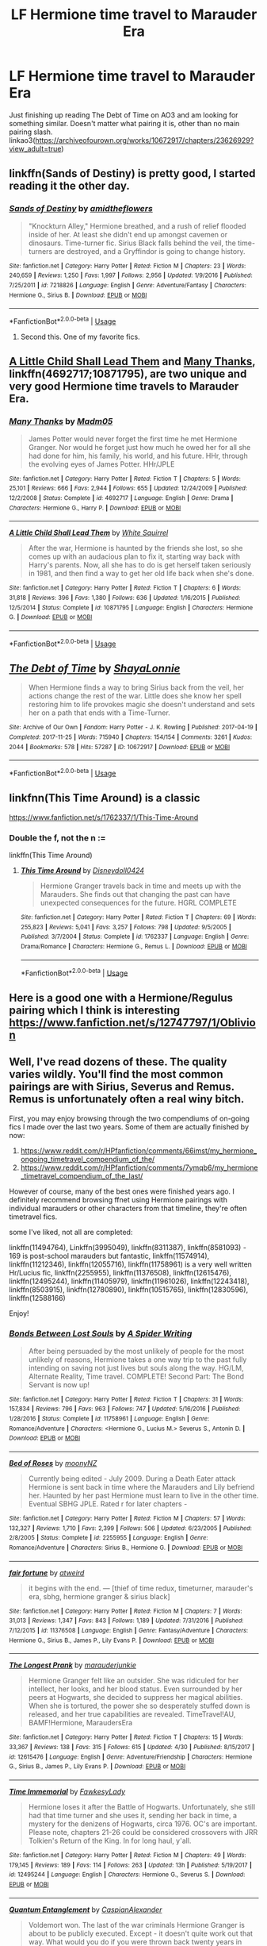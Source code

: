 #+TITLE: LF Hermione time travel to Marauder Era

* LF Hermione time travel to Marauder Era
:PROPERTIES:
:Author: Throwaway1997388
:Score: 6
:DateUnix: 1528788696.0
:DateShort: 2018-Jun-12
:FlairText: Request
:END:
Just finishing up reading The Debt of Time on AO3 and am looking for something similar. Doesn't matter what pairing it is, other than no main pairing slash. linkao3([[https://archiveofourown.org/works/10672917/chapters/23626929?view_adult=true]])


** linkffn(Sands of Destiny) is pretty good, I started reading it the other day.
:PROPERTIES:
:Author: Achille-Talon
:Score: 4
:DateUnix: 1528794962.0
:DateShort: 2018-Jun-12
:END:

*** [[https://www.fanfiction.net/s/7218826/1/][*/Sands of Destiny/*]] by [[https://www.fanfiction.net/u/1026078/amidtheflowers][/amidtheflowers/]]

#+begin_quote
  "Knockturn Alley," Hermione breathed, and a rush of relief flooded inside of her. At least she didn't end up amongst cavemen or dinosaurs. Time-turner fic. Sirius Black falls behind the veil, the time-turners are destroyed, and a Gryffindor is going to change history.
#+end_quote

^{/Site/:} ^{fanfiction.net} ^{*|*} ^{/Category/:} ^{Harry} ^{Potter} ^{*|*} ^{/Rated/:} ^{Fiction} ^{M} ^{*|*} ^{/Chapters/:} ^{23} ^{*|*} ^{/Words/:} ^{240,659} ^{*|*} ^{/Reviews/:} ^{1,250} ^{*|*} ^{/Favs/:} ^{1,997} ^{*|*} ^{/Follows/:} ^{2,956} ^{*|*} ^{/Updated/:} ^{1/9/2016} ^{*|*} ^{/Published/:} ^{7/25/2011} ^{*|*} ^{/id/:} ^{7218826} ^{*|*} ^{/Language/:} ^{English} ^{*|*} ^{/Genre/:} ^{Adventure/Fantasy} ^{*|*} ^{/Characters/:} ^{Hermione} ^{G.,} ^{Sirius} ^{B.} ^{*|*} ^{/Download/:} ^{[[http://www.ff2ebook.com/old/ffn-bot/index.php?id=7218826&source=ff&filetype=epub][EPUB]]} ^{or} ^{[[http://www.ff2ebook.com/old/ffn-bot/index.php?id=7218826&source=ff&filetype=mobi][MOBI]]}

--------------

*FanfictionBot*^{2.0.0-beta} | [[https://github.com/tusing/reddit-ffn-bot/wiki/Usage][Usage]]
:PROPERTIES:
:Author: FanfictionBot
:Score: 1
:DateUnix: 1528794979.0
:DateShort: 2018-Jun-12
:END:

**** Second this. One of my favorite fics.
:PROPERTIES:
:Author: openthekey
:Score: 1
:DateUnix: 1528862840.0
:DateShort: 2018-Jun-13
:END:


** [[https://www.fanfiction.net/s/10871795/1/A-Little-Child-Shall-Lead-Them][A Little Child Shall Lead Them]] and [[https://www.fanfiction.net/s/4692717/1/Many-Thanks][Many Thanks]], linkffn(4692717;10871795), are two unique and very good Hermione time travels to Marauder Era.
:PROPERTIES:
:Author: InquisitorCOC
:Score: 2
:DateUnix: 1528813060.0
:DateShort: 2018-Jun-12
:END:

*** [[https://www.fanfiction.net/s/4692717/1/][*/Many Thanks/*]] by [[https://www.fanfiction.net/u/873604/Madm05][/Madm05/]]

#+begin_quote
  James Potter would never forget the first time he met Hermione Granger. Nor would he forget just how much he owed her for all she had done for him, his family, his world, and his future. HHr, through the evolving eyes of James Potter. HHr/JPLE
#+end_quote

^{/Site/:} ^{fanfiction.net} ^{*|*} ^{/Category/:} ^{Harry} ^{Potter} ^{*|*} ^{/Rated/:} ^{Fiction} ^{T} ^{*|*} ^{/Chapters/:} ^{5} ^{*|*} ^{/Words/:} ^{25,101} ^{*|*} ^{/Reviews/:} ^{666} ^{*|*} ^{/Favs/:} ^{2,944} ^{*|*} ^{/Follows/:} ^{655} ^{*|*} ^{/Updated/:} ^{12/24/2009} ^{*|*} ^{/Published/:} ^{12/2/2008} ^{*|*} ^{/Status/:} ^{Complete} ^{*|*} ^{/id/:} ^{4692717} ^{*|*} ^{/Language/:} ^{English} ^{*|*} ^{/Genre/:} ^{Drama} ^{*|*} ^{/Characters/:} ^{Hermione} ^{G.,} ^{Harry} ^{P.} ^{*|*} ^{/Download/:} ^{[[http://www.ff2ebook.com/old/ffn-bot/index.php?id=4692717&source=ff&filetype=epub][EPUB]]} ^{or} ^{[[http://www.ff2ebook.com/old/ffn-bot/index.php?id=4692717&source=ff&filetype=mobi][MOBI]]}

--------------

[[https://www.fanfiction.net/s/10871795/1/][*/A Little Child Shall Lead Them/*]] by [[https://www.fanfiction.net/u/5339762/White-Squirrel][/White Squirrel/]]

#+begin_quote
  After the war, Hermione is haunted by the friends she lost, so she comes up with an audacious plan to fix it, starting way back with Harry's parents. Now, all she has to do is get herself taken seriously in 1981, and then find a way to get her old life back when she's done.
#+end_quote

^{/Site/:} ^{fanfiction.net} ^{*|*} ^{/Category/:} ^{Harry} ^{Potter} ^{*|*} ^{/Rated/:} ^{Fiction} ^{T} ^{*|*} ^{/Chapters/:} ^{6} ^{*|*} ^{/Words/:} ^{31,818} ^{*|*} ^{/Reviews/:} ^{396} ^{*|*} ^{/Favs/:} ^{1,380} ^{*|*} ^{/Follows/:} ^{636} ^{*|*} ^{/Updated/:} ^{1/16/2015} ^{*|*} ^{/Published/:} ^{12/5/2014} ^{*|*} ^{/Status/:} ^{Complete} ^{*|*} ^{/id/:} ^{10871795} ^{*|*} ^{/Language/:} ^{English} ^{*|*} ^{/Characters/:} ^{Hermione} ^{G.} ^{*|*} ^{/Download/:} ^{[[http://www.ff2ebook.com/old/ffn-bot/index.php?id=10871795&source=ff&filetype=epub][EPUB]]} ^{or} ^{[[http://www.ff2ebook.com/old/ffn-bot/index.php?id=10871795&source=ff&filetype=mobi][MOBI]]}

--------------

*FanfictionBot*^{2.0.0-beta} | [[https://github.com/tusing/reddit-ffn-bot/wiki/Usage][Usage]]
:PROPERTIES:
:Author: FanfictionBot
:Score: 1
:DateUnix: 1528813073.0
:DateShort: 2018-Jun-12
:END:


** [[https://archiveofourown.org/works/10672917][*/The Debt of Time/*]] by [[https://www.archiveofourown.org/users/ShayaLonnie/pseuds/ShayaLonnie][/ShayaLonnie/]]

#+begin_quote
  When Hermione finds a way to bring Sirius back from the veil, her actions change the rest of the war. Little does she know her spell restoring him to life provokes magic she doesn't understand and sets her on a path that ends with a Time-Turner.
#+end_quote

^{/Site/:} ^{Archive} ^{of} ^{Our} ^{Own} ^{*|*} ^{/Fandom/:} ^{Harry} ^{Potter} ^{-} ^{J.} ^{K.} ^{Rowling} ^{*|*} ^{/Published/:} ^{2017-04-19} ^{*|*} ^{/Completed/:} ^{2017-11-25} ^{*|*} ^{/Words/:} ^{715940} ^{*|*} ^{/Chapters/:} ^{154/154} ^{*|*} ^{/Comments/:} ^{3261} ^{*|*} ^{/Kudos/:} ^{2044} ^{*|*} ^{/Bookmarks/:} ^{578} ^{*|*} ^{/Hits/:} ^{57287} ^{*|*} ^{/ID/:} ^{10672917} ^{*|*} ^{/Download/:} ^{[[https://archiveofourown.org/downloads/Sh/ShayaLonnie/10672917/The%20Debt%20of%20Time.epub?updated_at=1523333799][EPUB]]} ^{or} ^{[[https://archiveofourown.org/downloads/Sh/ShayaLonnie/10672917/The%20Debt%20of%20Time.mobi?updated_at=1523333799][MOBI]]}

--------------

*FanfictionBot*^{2.0.0-beta} | [[https://github.com/tusing/reddit-ffn-bot/wiki/Usage][Usage]]
:PROPERTIES:
:Author: FanfictionBot
:Score: 2
:DateUnix: 1528788700.0
:DateShort: 2018-Jun-12
:END:


** linkfnn(This Time Around) is a classic

[[https://www.fanfiction.net/s/1762337/1/This-Time-Around]]
:PROPERTIES:
:Author: AevnNoram
:Score: 1
:DateUnix: 1528810939.0
:DateShort: 2018-Jun-12
:END:

*** Double the f, not the n :=

linkffn(This Time Around)
:PROPERTIES:
:Author: DearDeathDay
:Score: 1
:DateUnix: 1528941058.0
:DateShort: 2018-Jun-14
:END:

**** [[https://www.fanfiction.net/s/1762337/1/][*/This Time Around/*]] by [[https://www.fanfiction.net/u/425332/Disneydoll0424][/Disneydoll0424/]]

#+begin_quote
  Hermione Granger travels back in time and meets up with the Marauders. She finds out that changing the past can have unexpected consequences for the future. HGRL COMPLETE
#+end_quote

^{/Site/:} ^{fanfiction.net} ^{*|*} ^{/Category/:} ^{Harry} ^{Potter} ^{*|*} ^{/Rated/:} ^{Fiction} ^{T} ^{*|*} ^{/Chapters/:} ^{69} ^{*|*} ^{/Words/:} ^{255,823} ^{*|*} ^{/Reviews/:} ^{5,041} ^{*|*} ^{/Favs/:} ^{3,257} ^{*|*} ^{/Follows/:} ^{798} ^{*|*} ^{/Updated/:} ^{9/5/2005} ^{*|*} ^{/Published/:} ^{3/7/2004} ^{*|*} ^{/Status/:} ^{Complete} ^{*|*} ^{/id/:} ^{1762337} ^{*|*} ^{/Language/:} ^{English} ^{*|*} ^{/Genre/:} ^{Drama/Romance} ^{*|*} ^{/Characters/:} ^{Hermione} ^{G.,} ^{Remus} ^{L.} ^{*|*} ^{/Download/:} ^{[[http://www.ff2ebook.com/old/ffn-bot/index.php?id=1762337&source=ff&filetype=epub][EPUB]]} ^{or} ^{[[http://www.ff2ebook.com/old/ffn-bot/index.php?id=1762337&source=ff&filetype=mobi][MOBI]]}

--------------

*FanfictionBot*^{2.0.0-beta} | [[https://github.com/tusing/reddit-ffn-bot/wiki/Usage][Usage]]
:PROPERTIES:
:Author: FanfictionBot
:Score: 1
:DateUnix: 1528941075.0
:DateShort: 2018-Jun-14
:END:


** Here is a good one with a Hermione/Regulus pairing which I think is interesting [[https://www.fanfiction.net/s/12747797/1/Oblivion]]
:PROPERTIES:
:Author: NameThatFandom
:Score: 1
:DateUnix: 1529119411.0
:DateShort: 2018-Jun-16
:END:


** Well, I've read dozens of these. The quality varies wildly. You'll find the most common pairings are with Sirius, Severus and Remus. Remus is unfortunately often a real winy bitch.

First, you may enjoy browsing through the two compendiums of on-going fics I made over the last two years. Some of them are actually finished by now:

1. [[https://www.reddit.com/r/HPfanfiction/comments/66imst/my_hermione_ongoing_timetravel_compendium_of_the/]]
2. [[https://www.reddit.com/r/HPfanfiction/comments/7ymqb6/my_hermione_timetravel_compendium_of_the_last/]]

However of course, many of the best ones were finished years ago. I definitely recommend browsing ffnet using Hermione pairings with individual marauders or other characters from that timeline, they're often timetravel fics.

some I've liked, not all are completed:

linkffn(11494764), Linkffn(3995049), linkffn(8311387), linkffn(8581093) - 169 is post-school marauders but fantastic, linkffn(11574914), linkffn(11212346), linkffn(12055716), linkffn(11758961) is a very well written Hr/Lucius fic, linkffn(2255955), linkffn(11376508), linkffn(12615476), linkffn(12495244), linkffn(11405979), linkffn(11961026), linkffn(12243418), linkffn(8503915), linkffn(12780890), linkffn(10515765), linkffn(12830596), linkffn(12588166)

Enjoy!
:PROPERTIES:
:Author: walaska
:Score: 1
:DateUnix: 1528816440.0
:DateShort: 2018-Jun-12
:END:

*** [[https://www.fanfiction.net/s/11758961/1/][*/Bonds Between Lost Souls/*]] by [[https://www.fanfiction.net/u/6394613/A-Spider-Writing][/A Spider Writing/]]

#+begin_quote
  After being persuaded by the most unlikely of people for the most unlikely of reasons, Hermione takes a one way trip to the past fully intending on saving not just lives but souls along the way. HG/LM, Alternate Reality, Time travel. COMPLETE! Second Part: The Bond Servant is now up!
#+end_quote

^{/Site/:} ^{fanfiction.net} ^{*|*} ^{/Category/:} ^{Harry} ^{Potter} ^{*|*} ^{/Rated/:} ^{Fiction} ^{T} ^{*|*} ^{/Chapters/:} ^{31} ^{*|*} ^{/Words/:} ^{157,834} ^{*|*} ^{/Reviews/:} ^{796} ^{*|*} ^{/Favs/:} ^{963} ^{*|*} ^{/Follows/:} ^{747} ^{*|*} ^{/Updated/:} ^{5/16/2016} ^{*|*} ^{/Published/:} ^{1/28/2016} ^{*|*} ^{/Status/:} ^{Complete} ^{*|*} ^{/id/:} ^{11758961} ^{*|*} ^{/Language/:} ^{English} ^{*|*} ^{/Genre/:} ^{Romance/Adventure} ^{*|*} ^{/Characters/:} ^{<Hermione} ^{G.,} ^{Lucius} ^{M.>} ^{Severus} ^{S.,} ^{Antonin} ^{D.} ^{*|*} ^{/Download/:} ^{[[http://www.ff2ebook.com/old/ffn-bot/index.php?id=11758961&source=ff&filetype=epub][EPUB]]} ^{or} ^{[[http://www.ff2ebook.com/old/ffn-bot/index.php?id=11758961&source=ff&filetype=mobi][MOBI]]}

--------------

[[https://www.fanfiction.net/s/2255955/1/][*/Bed of Roses/*]] by [[https://www.fanfiction.net/u/698339/moonyNZ][/moonyNZ/]]

#+begin_quote
  Currently being edited - July 2009. During a Death Eater attack Hermione is sent back in time where the Marauders and Lily befriend her. Haunted by her past Hermione must learn to live in the other time. Eventual SBHG JPLE. Rated r for later chapters -
#+end_quote

^{/Site/:} ^{fanfiction.net} ^{*|*} ^{/Category/:} ^{Harry} ^{Potter} ^{*|*} ^{/Rated/:} ^{Fiction} ^{M} ^{*|*} ^{/Chapters/:} ^{57} ^{*|*} ^{/Words/:} ^{132,327} ^{*|*} ^{/Reviews/:} ^{1,710} ^{*|*} ^{/Favs/:} ^{2,399} ^{*|*} ^{/Follows/:} ^{506} ^{*|*} ^{/Updated/:} ^{6/23/2005} ^{*|*} ^{/Published/:} ^{2/8/2005} ^{*|*} ^{/Status/:} ^{Complete} ^{*|*} ^{/id/:} ^{2255955} ^{*|*} ^{/Language/:} ^{English} ^{*|*} ^{/Genre/:} ^{Romance/Adventure} ^{*|*} ^{/Characters/:} ^{Sirius} ^{B.,} ^{Hermione} ^{G.} ^{*|*} ^{/Download/:} ^{[[http://www.ff2ebook.com/old/ffn-bot/index.php?id=2255955&source=ff&filetype=epub][EPUB]]} ^{or} ^{[[http://www.ff2ebook.com/old/ffn-bot/index.php?id=2255955&source=ff&filetype=mobi][MOBI]]}

--------------

[[https://www.fanfiction.net/s/11376508/1/][*/fair fortune/*]] by [[https://www.fanfiction.net/u/5975114/atweird][/atweird/]]

#+begin_quote
  it begins with the end. --- [thief of time redux, timeturner, marauder's era, sbhg, hermione granger & sirius black]
#+end_quote

^{/Site/:} ^{fanfiction.net} ^{*|*} ^{/Category/:} ^{Harry} ^{Potter} ^{*|*} ^{/Rated/:} ^{Fiction} ^{M} ^{*|*} ^{/Chapters/:} ^{7} ^{*|*} ^{/Words/:} ^{31,013} ^{*|*} ^{/Reviews/:} ^{1,347} ^{*|*} ^{/Favs/:} ^{843} ^{*|*} ^{/Follows/:} ^{1,189} ^{*|*} ^{/Updated/:} ^{7/31/2016} ^{*|*} ^{/Published/:} ^{7/12/2015} ^{*|*} ^{/id/:} ^{11376508} ^{*|*} ^{/Language/:} ^{English} ^{*|*} ^{/Genre/:} ^{Fantasy/Adventure} ^{*|*} ^{/Characters/:} ^{Hermione} ^{G.,} ^{Sirius} ^{B.,} ^{James} ^{P.,} ^{Lily} ^{Evans} ^{P.} ^{*|*} ^{/Download/:} ^{[[http://www.ff2ebook.com/old/ffn-bot/index.php?id=11376508&source=ff&filetype=epub][EPUB]]} ^{or} ^{[[http://www.ff2ebook.com/old/ffn-bot/index.php?id=11376508&source=ff&filetype=mobi][MOBI]]}

--------------

[[https://www.fanfiction.net/s/12615476/1/][*/The Longest Prank/*]] by [[https://www.fanfiction.net/u/9369229/marauderjunkie][/marauderjunkie/]]

#+begin_quote
  Hermione Granger felt like an outsider. She was ridiculed for her intellect, her looks, and her blood status. Even surrounded by her peers at Hogwarts, she decided to suppress her magical abilities. When she is tortured, the power she so desperately stuffed down is released, and her true capabilities are revealed. TimeTravel!AU, BAMF!Hermione, MaraudersEra
#+end_quote

^{/Site/:} ^{fanfiction.net} ^{*|*} ^{/Category/:} ^{Harry} ^{Potter} ^{*|*} ^{/Rated/:} ^{Fiction} ^{T} ^{*|*} ^{/Chapters/:} ^{15} ^{*|*} ^{/Words/:} ^{33,367} ^{*|*} ^{/Reviews/:} ^{138} ^{*|*} ^{/Favs/:} ^{315} ^{*|*} ^{/Follows/:} ^{615} ^{*|*} ^{/Updated/:} ^{4/30} ^{*|*} ^{/Published/:} ^{8/15/2017} ^{*|*} ^{/id/:} ^{12615476} ^{*|*} ^{/Language/:} ^{English} ^{*|*} ^{/Genre/:} ^{Adventure/Friendship} ^{*|*} ^{/Characters/:} ^{Hermione} ^{G.,} ^{Sirius} ^{B.,} ^{James} ^{P.,} ^{Lily} ^{Evans} ^{P.} ^{*|*} ^{/Download/:} ^{[[http://www.ff2ebook.com/old/ffn-bot/index.php?id=12615476&source=ff&filetype=epub][EPUB]]} ^{or} ^{[[http://www.ff2ebook.com/old/ffn-bot/index.php?id=12615476&source=ff&filetype=mobi][MOBI]]}

--------------

[[https://www.fanfiction.net/s/12495244/1/][*/Time Immemorial/*]] by [[https://www.fanfiction.net/u/8884954/FawkesyLady][/FawkesyLady/]]

#+begin_quote
  Hermione loses it after the Battle of Hogwarts. Unfortunately, she still had that time turner and she uses it, sending her back in time, a mystery for the denizens of Hogwarts, circa 1976. OC's are important. Please note, chapters 21-26 could be considered crossovers with JRR Tolkien's Return of the King. In for long haul, y'all.
#+end_quote

^{/Site/:} ^{fanfiction.net} ^{*|*} ^{/Category/:} ^{Harry} ^{Potter} ^{*|*} ^{/Rated/:} ^{Fiction} ^{M} ^{*|*} ^{/Chapters/:} ^{49} ^{*|*} ^{/Words/:} ^{179,145} ^{*|*} ^{/Reviews/:} ^{189} ^{*|*} ^{/Favs/:} ^{114} ^{*|*} ^{/Follows/:} ^{263} ^{*|*} ^{/Updated/:} ^{13h} ^{*|*} ^{/Published/:} ^{5/19/2017} ^{*|*} ^{/id/:} ^{12495244} ^{*|*} ^{/Language/:} ^{English} ^{*|*} ^{/Characters/:} ^{Hermione} ^{G.,} ^{Severus} ^{S.} ^{*|*} ^{/Download/:} ^{[[http://www.ff2ebook.com/old/ffn-bot/index.php?id=12495244&source=ff&filetype=epub][EPUB]]} ^{or} ^{[[http://www.ff2ebook.com/old/ffn-bot/index.php?id=12495244&source=ff&filetype=mobi][MOBI]]}

--------------

[[https://www.fanfiction.net/s/11405979/1/][*/Quantum Entanglement/*]] by [[https://www.fanfiction.net/u/6778541/CaspianAlexander][/CaspianAlexander/]]

#+begin_quote
  Voldemort won. The last of the war criminals Hermione Granger is about to be publicly executed. Except - it doesn't quite work out that way. What would you do if you were thrown back twenty years in time? With nothing to lose, Hermione creates a ruthless deception. She enters Slytherin as pureblood Hermione Black - with one thing on her mind: Revenge. \\/ Unapologetic trope-abuse
#+end_quote

^{/Site/:} ^{fanfiction.net} ^{*|*} ^{/Category/:} ^{Harry} ^{Potter} ^{*|*} ^{/Rated/:} ^{Fiction} ^{T} ^{*|*} ^{/Chapters/:} ^{19} ^{*|*} ^{/Words/:} ^{56,159} ^{*|*} ^{/Reviews/:} ^{668} ^{*|*} ^{/Favs/:} ^{1,109} ^{*|*} ^{/Follows/:} ^{1,963} ^{*|*} ^{/Updated/:} ^{6/6} ^{*|*} ^{/Published/:} ^{7/26/2015} ^{*|*} ^{/id/:} ^{11405979} ^{*|*} ^{/Language/:} ^{English} ^{*|*} ^{/Genre/:} ^{Romance/Adventure} ^{*|*} ^{/Characters/:} ^{<Hermione} ^{G.,} ^{Severus} ^{S.>} ^{Regulus} ^{B.,} ^{Rabastan} ^{L.} ^{*|*} ^{/Download/:} ^{[[http://www.ff2ebook.com/old/ffn-bot/index.php?id=11405979&source=ff&filetype=epub][EPUB]]} ^{or} ^{[[http://www.ff2ebook.com/old/ffn-bot/index.php?id=11405979&source=ff&filetype=mobi][MOBI]]}

--------------

[[https://www.fanfiction.net/s/11961026/1/][*/Two Things Are Infinite/*]] by [[https://www.fanfiction.net/u/7863631/Solanales][/Solanales/]]

#+begin_quote
  AU Time travel fic. Rated M for language and sexual content in later chapters. "That could not be James Potter. It simply could not. And that, that man, pointing his wand at Hermione, with grey eyes and black hair, could not be Sirius Black. Oh, no. This was a hallucination." HG/SB pairing.
#+end_quote

^{/Site/:} ^{fanfiction.net} ^{*|*} ^{/Category/:} ^{Harry} ^{Potter} ^{*|*} ^{/Rated/:} ^{Fiction} ^{M} ^{*|*} ^{/Chapters/:} ^{33} ^{*|*} ^{/Words/:} ^{84,107} ^{*|*} ^{/Reviews/:} ^{521} ^{*|*} ^{/Favs/:} ^{482} ^{*|*} ^{/Follows/:} ^{1,067} ^{*|*} ^{/Updated/:} ^{5/21} ^{*|*} ^{/Published/:} ^{5/23/2016} ^{*|*} ^{/id/:} ^{11961026} ^{*|*} ^{/Language/:} ^{English} ^{*|*} ^{/Genre/:} ^{Adventure/Romance} ^{*|*} ^{/Characters/:} ^{Hermione} ^{G.,} ^{Sirius} ^{B.,} ^{Remus} ^{L.} ^{*|*} ^{/Download/:} ^{[[http://www.ff2ebook.com/old/ffn-bot/index.php?id=11961026&source=ff&filetype=epub][EPUB]]} ^{or} ^{[[http://www.ff2ebook.com/old/ffn-bot/index.php?id=11961026&source=ff&filetype=mobi][MOBI]]}

--------------

*FanfictionBot*^{2.0.0-beta} | [[https://github.com/tusing/reddit-ffn-bot/wiki/Usage][Usage]]
:PROPERTIES:
:Author: FanfictionBot
:Score: 2
:DateUnix: 1528816509.0
:DateShort: 2018-Jun-12
:END:


*** [[https://www.fanfiction.net/s/11494764/1/][*/Storm of Yesterday/*]] by [[https://www.fanfiction.net/u/5869599/ShayaLonnie][/ShayaLonnie/]]

#+begin_quote
  Hunted by Voldemort, Hermione and Harry make a last stand in Godric's Hollow. When the Boy-Who-Lived lives no more, Hermione is thrown back in time into another battle where she has a chance to save not only Harry, but another Potter. *Art by colour me luna*
#+end_quote

^{/Site/:} ^{fanfiction.net} ^{*|*} ^{/Category/:} ^{Harry} ^{Potter} ^{*|*} ^{/Rated/:} ^{Fiction} ^{T} ^{*|*} ^{/Chapters/:} ^{68} ^{*|*} ^{/Words/:} ^{132,606} ^{*|*} ^{/Reviews/:} ^{7,322} ^{*|*} ^{/Favs/:} ^{5,342} ^{*|*} ^{/Follows/:} ^{2,668} ^{*|*} ^{/Updated/:} ^{10/27/2016} ^{*|*} ^{/Published/:} ^{9/7/2015} ^{*|*} ^{/Status/:} ^{Complete} ^{*|*} ^{/id/:} ^{11494764} ^{*|*} ^{/Language/:} ^{English} ^{*|*} ^{/Genre/:} ^{Hurt/Comfort/Romance} ^{*|*} ^{/Characters/:} ^{<Hermione} ^{G.,} ^{James} ^{P.>} ^{Marauders} ^{*|*} ^{/Download/:} ^{[[http://www.ff2ebook.com/old/ffn-bot/index.php?id=11494764&source=ff&filetype=epub][EPUB]]} ^{or} ^{[[http://www.ff2ebook.com/old/ffn-bot/index.php?id=11494764&source=ff&filetype=mobi][MOBI]]}

--------------

[[https://www.fanfiction.net/s/3995049/1/][*/Hard To Get/*]] by [[https://www.fanfiction.net/u/529718/atruwriter][/atruwriter/]]

#+begin_quote
  Lily who? The new girl was... Heart stopping, stutter worthy, and completely ignoring him. :JamesHermione OneShot:
#+end_quote

^{/Site/:} ^{fanfiction.net} ^{*|*} ^{/Category/:} ^{Harry} ^{Potter} ^{*|*} ^{/Rated/:} ^{Fiction} ^{T} ^{*|*} ^{/Words/:} ^{7,856} ^{*|*} ^{/Reviews/:} ^{302} ^{*|*} ^{/Favs/:} ^{1,892} ^{*|*} ^{/Follows/:} ^{341} ^{*|*} ^{/Published/:} ^{1/5/2008} ^{*|*} ^{/Status/:} ^{Complete} ^{*|*} ^{/id/:} ^{3995049} ^{*|*} ^{/Language/:} ^{English} ^{*|*} ^{/Genre/:} ^{Romance/Humor} ^{*|*} ^{/Characters/:} ^{<Hermione} ^{G.,} ^{James} ^{P.>} ^{*|*} ^{/Download/:} ^{[[http://www.ff2ebook.com/old/ffn-bot/index.php?id=3995049&source=ff&filetype=epub][EPUB]]} ^{or} ^{[[http://www.ff2ebook.com/old/ffn-bot/index.php?id=3995049&source=ff&filetype=mobi][MOBI]]}

--------------

[[https://www.fanfiction.net/s/8311387/1/][*/Roundabout Destiny/*]] by [[https://www.fanfiction.net/u/2764183/MaryRoyale][/MaryRoyale/]]

#+begin_quote
  Hermione's destiny is altered by the Powers that Be. She is cast back to the Marauder's Era where she is Hermione Potter, the pureblood fraternal twin sister of James Potter. She retains Hermione Granger's memories, and is determined to change her brother's fate for the better. Obviously AU. Starts in their 1st year. M for language, minor violence, etc.
#+end_quote

^{/Site/:} ^{fanfiction.net} ^{*|*} ^{/Category/:} ^{Harry} ^{Potter} ^{*|*} ^{/Rated/:} ^{Fiction} ^{M} ^{*|*} ^{/Chapters/:} ^{29} ^{*|*} ^{/Words/:} ^{169,487} ^{*|*} ^{/Reviews/:} ^{2,259} ^{*|*} ^{/Favs/:} ^{7,698} ^{*|*} ^{/Follows/:} ^{2,404} ^{*|*} ^{/Updated/:} ^{12/3/2014} ^{*|*} ^{/Published/:} ^{7/11/2012} ^{*|*} ^{/Status/:} ^{Complete} ^{*|*} ^{/id/:} ^{8311387} ^{*|*} ^{/Language/:} ^{English} ^{*|*} ^{/Genre/:} ^{Romance/Adventure} ^{*|*} ^{/Characters/:} ^{Hermione} ^{G.,} ^{Sirius} ^{B.} ^{*|*} ^{/Download/:} ^{[[http://www.ff2ebook.com/old/ffn-bot/index.php?id=8311387&source=ff&filetype=epub][EPUB]]} ^{or} ^{[[http://www.ff2ebook.com/old/ffn-bot/index.php?id=8311387&source=ff&filetype=mobi][MOBI]]}

--------------

[[https://www.fanfiction.net/s/8581093/1/][*/One Hundred and Sixty Nine/*]] by [[https://www.fanfiction.net/u/4216998/Mrs-J-s-Soup][/Mrs J's Soup/]]

#+begin_quote
  It was no accident. She was Hermione Granger - as if she'd do anything this insane without the proper research and reference charts. Arriving on the 14th of May 1981, She had given herself 169 days. An ample amount of time to commit murder if one had a strict schedule, the correct notes and the help of one possibly reluctant, estranged heir. **2015 Fanatic Fanfics Awards Nominee**
#+end_quote

^{/Site/:} ^{fanfiction.net} ^{*|*} ^{/Category/:} ^{Harry} ^{Potter} ^{*|*} ^{/Rated/:} ^{Fiction} ^{T} ^{*|*} ^{/Chapters/:} ^{57} ^{*|*} ^{/Words/:} ^{317,360} ^{*|*} ^{/Reviews/:} ^{1,724} ^{*|*} ^{/Favs/:} ^{3,002} ^{*|*} ^{/Follows/:} ^{1,084} ^{*|*} ^{/Updated/:} ^{4/4/2015} ^{*|*} ^{/Published/:} ^{10/4/2012} ^{*|*} ^{/Status/:} ^{Complete} ^{*|*} ^{/id/:} ^{8581093} ^{*|*} ^{/Language/:} ^{English} ^{*|*} ^{/Genre/:} ^{Adventure/Romance} ^{*|*} ^{/Characters/:} ^{Hermione} ^{G.,} ^{Sirius} ^{B.,} ^{Remus} ^{L.} ^{*|*} ^{/Download/:} ^{[[http://www.ff2ebook.com/old/ffn-bot/index.php?id=8581093&source=ff&filetype=epub][EPUB]]} ^{or} ^{[[http://www.ff2ebook.com/old/ffn-bot/index.php?id=8581093&source=ff&filetype=mobi][MOBI]]}

--------------

[[https://www.fanfiction.net/s/11574914/1/][*/The Past isn't Set in Stone/*]] by [[https://www.fanfiction.net/u/3276474/LiveLifeLikeMe][/LiveLifeLikeMe/]]

#+begin_quote
  Since as long as any wizard can remember, they've learnt of Merlin's extraordinary power. However, none could ever truly imagine his true strength, never believing his power would last centuries on it's own, waiting to be awakened and change time. Hermione unwillingly finds herself victim of Merlin's will and magic, and can't seem to stop herself from falling into all his plans.
#+end_quote

^{/Site/:} ^{fanfiction.net} ^{*|*} ^{/Category/:} ^{Harry} ^{Potter} ^{*|*} ^{/Rated/:} ^{Fiction} ^{T} ^{*|*} ^{/Chapters/:} ^{34} ^{*|*} ^{/Words/:} ^{146,584} ^{*|*} ^{/Reviews/:} ^{724} ^{*|*} ^{/Favs/:} ^{813} ^{*|*} ^{/Follows/:} ^{1,454} ^{*|*} ^{/Updated/:} ^{6/12/2017} ^{*|*} ^{/Published/:} ^{10/23/2015} ^{*|*} ^{/id/:} ^{11574914} ^{*|*} ^{/Language/:} ^{English} ^{*|*} ^{/Genre/:} ^{Romance/Adventure} ^{*|*} ^{/Characters/:} ^{<Sirius} ^{B.,} ^{Hermione} ^{G.>} ^{Remus} ^{L.,} ^{James} ^{P.} ^{*|*} ^{/Download/:} ^{[[http://www.ff2ebook.com/old/ffn-bot/index.php?id=11574914&source=ff&filetype=epub][EPUB]]} ^{or} ^{[[http://www.ff2ebook.com/old/ffn-bot/index.php?id=11574914&source=ff&filetype=mobi][MOBI]]}

--------------

[[https://www.fanfiction.net/s/11212346/1/][*/Of Ticking Clocks and Beating Hearts/*]] by [[https://www.fanfiction.net/u/2794336/Kittenshift17][/Kittenshift17/]]

#+begin_quote
  Hermione is approached with a time-travel safeguard to right the wrongs of the wars. Sent back in time to the first year of the Marauders schooling, Hermione is given a De-Aging potion to begin Hogwarts over again only this time she must get herself sorted into Slytherin to befriend Snape and some other 'at-risk' students. Can she save Snape without falling for him?
#+end_quote

^{/Site/:} ^{fanfiction.net} ^{*|*} ^{/Category/:} ^{Harry} ^{Potter} ^{*|*} ^{/Rated/:} ^{Fiction} ^{M} ^{*|*} ^{/Chapters/:} ^{14} ^{*|*} ^{/Words/:} ^{65,449} ^{*|*} ^{/Reviews/:} ^{927} ^{*|*} ^{/Favs/:} ^{1,163} ^{*|*} ^{/Follows/:} ^{1,915} ^{*|*} ^{/Updated/:} ^{6/3/2017} ^{*|*} ^{/Published/:} ^{4/27/2015} ^{*|*} ^{/id/:} ^{11212346} ^{*|*} ^{/Language/:} ^{English} ^{*|*} ^{/Genre/:} ^{Romance/Angst} ^{*|*} ^{/Characters/:} ^{<Hermione} ^{G.,} ^{Severus} ^{S.>} ^{<Lily} ^{Evans} ^{P.,} ^{James} ^{P.>} ^{*|*} ^{/Download/:} ^{[[http://www.ff2ebook.com/old/ffn-bot/index.php?id=11212346&source=ff&filetype=epub][EPUB]]} ^{or} ^{[[http://www.ff2ebook.com/old/ffn-bot/index.php?id=11212346&source=ff&filetype=mobi][MOBI]]}

--------------

[[https://www.fanfiction.net/s/12055716/1/][*/Give Them Triumph Now/*]] by [[https://www.fanfiction.net/u/7363980/lizzzsunshine][/lizzzsunshine/]]

#+begin_quote
  When the battle is all but lost, a chance collision of two powerful magicks sends Hermione to a time where war is brewing and light is often indistinguishable from dark. The Strands of Time will be rewoven, and the victor is anyone's guess. "Who knew that when the Killing Curse met the Sands of Time, this would happen?" Canon-Compliant until DH Ch 35, Time Travel, Sirimione, WIP
#+end_quote

^{/Site/:} ^{fanfiction.net} ^{*|*} ^{/Category/:} ^{Harry} ^{Potter} ^{*|*} ^{/Rated/:} ^{Fiction} ^{M} ^{*|*} ^{/Chapters/:} ^{22} ^{*|*} ^{/Words/:} ^{116,065} ^{*|*} ^{/Reviews/:} ^{487} ^{*|*} ^{/Favs/:} ^{647} ^{*|*} ^{/Follows/:} ^{1,295} ^{*|*} ^{/Updated/:} ^{1/8} ^{*|*} ^{/Published/:} ^{7/17/2016} ^{*|*} ^{/id/:} ^{12055716} ^{*|*} ^{/Language/:} ^{English} ^{*|*} ^{/Genre/:} ^{Romance/Adventure} ^{*|*} ^{/Characters/:} ^{<Hermione} ^{G.,} ^{Sirius} ^{B.>} ^{Remus} ^{L.,} ^{Lily} ^{Evans} ^{P.} ^{*|*} ^{/Download/:} ^{[[http://www.ff2ebook.com/old/ffn-bot/index.php?id=12055716&source=ff&filetype=epub][EPUB]]} ^{or} ^{[[http://www.ff2ebook.com/old/ffn-bot/index.php?id=12055716&source=ff&filetype=mobi][MOBI]]}

--------------

*FanfictionBot*^{2.0.0-beta} | [[https://github.com/tusing/reddit-ffn-bot/wiki/Usage][Usage]]
:PROPERTIES:
:Author: FanfictionBot
:Score: 1
:DateUnix: 1528816497.0
:DateShort: 2018-Jun-12
:END:


*** [[https://www.fanfiction.net/s/12243418/1/][*/Somewhere in Time/*]] by [[https://www.fanfiction.net/u/7606452/ashenrenee][/ashenrenee/]]

#+begin_quote
  When Hermione gets sent back in time to 1981, accidentally saves Harry's parents, and becomes the focus of a new prophecy she has to learn to navigate her way through life in a new time with new friends (and some old ones) while trying to defeat Voldemort once and for all.
#+end_quote

^{/Site/:} ^{fanfiction.net} ^{*|*} ^{/Category/:} ^{Harry} ^{Potter} ^{*|*} ^{/Rated/:} ^{Fiction} ^{M} ^{*|*} ^{/Chapters/:} ^{10} ^{*|*} ^{/Words/:} ^{37,238} ^{*|*} ^{/Reviews/:} ^{915} ^{*|*} ^{/Favs/:} ^{829} ^{*|*} ^{/Follows/:} ^{1,532} ^{*|*} ^{/Updated/:} ^{7/7/2017} ^{*|*} ^{/Published/:} ^{11/22/2016} ^{*|*} ^{/id/:} ^{12243418} ^{*|*} ^{/Language/:} ^{English} ^{*|*} ^{/Genre/:} ^{Romance/Fantasy} ^{*|*} ^{/Characters/:} ^{<Hermione} ^{G.,} ^{Remus} ^{L.>} ^{Sirius} ^{B.,} ^{James} ^{P.} ^{*|*} ^{/Download/:} ^{[[http://www.ff2ebook.com/old/ffn-bot/index.php?id=12243418&source=ff&filetype=epub][EPUB]]} ^{or} ^{[[http://www.ff2ebook.com/old/ffn-bot/index.php?id=12243418&source=ff&filetype=mobi][MOBI]]}

--------------

[[https://www.fanfiction.net/s/8503915/1/][*/If You Want To Kill Me, Do It Right/*]] by [[https://www.fanfiction.net/u/2113378/dumblemumble][/dumblemumble/]]

#+begin_quote
  Hermione gets sent back in time to the Marauders. How can she face Sirius, the once love of her life again after he died in her arms-killing her inside. Her heartbreak over the lost war in her present day takes it's toll and can the young Sirius take his mind off of the broken witch that seems to fear nothing and not fawn over him? Mature Dark Hermione Adult Situations
#+end_quote

^{/Site/:} ^{fanfiction.net} ^{*|*} ^{/Category/:} ^{Harry} ^{Potter} ^{*|*} ^{/Rated/:} ^{Fiction} ^{M} ^{*|*} ^{/Chapters/:} ^{20} ^{*|*} ^{/Words/:} ^{81,983} ^{*|*} ^{/Reviews/:} ^{639} ^{*|*} ^{/Favs/:} ^{548} ^{*|*} ^{/Follows/:} ^{797} ^{*|*} ^{/Updated/:} ^{8/31/2013} ^{*|*} ^{/Published/:} ^{9/6/2012} ^{*|*} ^{/id/:} ^{8503915} ^{*|*} ^{/Language/:} ^{English} ^{*|*} ^{/Genre/:} ^{Romance/Angst} ^{*|*} ^{/Characters/:} ^{Hermione} ^{G.,} ^{Sirius} ^{B.} ^{*|*} ^{/Download/:} ^{[[http://www.ff2ebook.com/old/ffn-bot/index.php?id=8503915&source=ff&filetype=epub][EPUB]]} ^{or} ^{[[http://www.ff2ebook.com/old/ffn-bot/index.php?id=8503915&source=ff&filetype=mobi][MOBI]]}

--------------

[[https://www.fanfiction.net/s/12780890/1/][*/The Gnarled Tree of Time/*]] by [[https://www.fanfiction.net/u/2223358/Silk-Lily][/Silk Lily/]]

#+begin_quote
  Hermione Malfoy is the cherished and sheltered only daughter of Lord Abraxas Malfoy, and lives a peaceful life at the center of her brother Lucius's world. But when, at age six, strange dreams and visions of another life begin to plague the young lady Malfoy, it becomes clear that she is not what she seems-and neither is the world in which she lives.
#+end_quote

^{/Site/:} ^{fanfiction.net} ^{*|*} ^{/Category/:} ^{Harry} ^{Potter} ^{*|*} ^{/Rated/:} ^{Fiction} ^{T} ^{*|*} ^{/Chapters/:} ^{11} ^{*|*} ^{/Words/:} ^{63,676} ^{*|*} ^{/Reviews/:} ^{332} ^{*|*} ^{/Favs/:} ^{324} ^{*|*} ^{/Follows/:} ^{678} ^{*|*} ^{/Updated/:} ^{6/10} ^{*|*} ^{/Published/:} ^{12/31/2017} ^{*|*} ^{/id/:} ^{12780890} ^{*|*} ^{/Language/:} ^{English} ^{*|*} ^{/Genre/:} ^{Romance/Adventure} ^{*|*} ^{/Characters/:} ^{<Hermione} ^{G.,} ^{Sirius} ^{B.>} ^{Lucius} ^{M.,} ^{Abraxas} ^{M.} ^{*|*} ^{/Download/:} ^{[[http://www.ff2ebook.com/old/ffn-bot/index.php?id=12780890&source=ff&filetype=epub][EPUB]]} ^{or} ^{[[http://www.ff2ebook.com/old/ffn-bot/index.php?id=12780890&source=ff&filetype=mobi][MOBI]]}

--------------

[[https://www.fanfiction.net/s/10515765/1/][*/Silver/*]] by [[https://www.fanfiction.net/u/2039919/Eltanin-Rose][/Eltanin Rose/]]

#+begin_quote
  'Please. I'm begging you. W-whatever you have p-planned,' her eyes moved from the woman, to the Time-Turner and back again. 'You don't have t-to do i-it.'
#+end_quote

^{/Site/:} ^{fanfiction.net} ^{*|*} ^{/Category/:} ^{Harry} ^{Potter} ^{*|*} ^{/Rated/:} ^{Fiction} ^{M} ^{*|*} ^{/Chapters/:} ^{25} ^{*|*} ^{/Words/:} ^{185,656} ^{*|*} ^{/Reviews/:} ^{701} ^{*|*} ^{/Favs/:} ^{544} ^{*|*} ^{/Follows/:} ^{990} ^{*|*} ^{/Updated/:} ^{3/1} ^{*|*} ^{/Published/:} ^{7/7/2014} ^{*|*} ^{/id/:} ^{10515765} ^{*|*} ^{/Language/:} ^{English} ^{*|*} ^{/Genre/:} ^{Romance/Angst} ^{*|*} ^{/Characters/:} ^{<Hermione} ^{G.,} ^{Sirius} ^{B.>} ^{*|*} ^{/Download/:} ^{[[http://www.ff2ebook.com/old/ffn-bot/index.php?id=10515765&source=ff&filetype=epub][EPUB]]} ^{or} ^{[[http://www.ff2ebook.com/old/ffn-bot/index.php?id=10515765&source=ff&filetype=mobi][MOBI]]}

--------------

[[https://www.fanfiction.net/s/12830596/1/][*/Yesterday is Tomorrow (everything is connected)/*]] by [[https://www.fanfiction.net/u/42364/Kneazle][/Kneazle/]]

#+begin_quote
  James Potter went five years at Hogwarts without realizing Lily had a little sister. Hermione would have preferred if he never realized she existed. Now she's stuck, in Potter's circle of awareness, and maintaining the timeline. Not like he makes it easy, or something.
#+end_quote

^{/Site/:} ^{fanfiction.net} ^{*|*} ^{/Category/:} ^{Harry} ^{Potter} ^{*|*} ^{/Rated/:} ^{Fiction} ^{T} ^{*|*} ^{/Chapters/:} ^{4} ^{*|*} ^{/Words/:} ^{15,732} ^{*|*} ^{/Reviews/:} ^{197} ^{*|*} ^{/Favs/:} ^{430} ^{*|*} ^{/Follows/:} ^{729} ^{*|*} ^{/Updated/:} ^{5/22} ^{*|*} ^{/Published/:} ^{2/9} ^{*|*} ^{/id/:} ^{12830596} ^{*|*} ^{/Language/:} ^{English} ^{*|*} ^{/Genre/:} ^{Humor} ^{*|*} ^{/Characters/:} ^{<Hermione} ^{G.,} ^{James} ^{P.>} ^{Lily} ^{Evans} ^{P.,} ^{Barty} ^{C.} ^{Jr.} ^{*|*} ^{/Download/:} ^{[[http://www.ff2ebook.com/old/ffn-bot/index.php?id=12830596&source=ff&filetype=epub][EPUB]]} ^{or} ^{[[http://www.ff2ebook.com/old/ffn-bot/index.php?id=12830596&source=ff&filetype=mobi][MOBI]]}

--------------

[[https://www.fanfiction.net/s/12588166/1/][*/The Other Evans Girl/*]] by [[https://www.fanfiction.net/u/2753499/El-Montgomery][/El Montgomery/]]

#+begin_quote
  The war was lost and the Order eradicated - all except one. The one that Voldemort really should have killed first. Hermione Granger rips apart space and time to make the impossible happen. January 30 1960, Lily Evans enters the world and so does her twin sister, Hermione. Marauders Era. EWE. Sirimione.
#+end_quote

^{/Site/:} ^{fanfiction.net} ^{*|*} ^{/Category/:} ^{Harry} ^{Potter} ^{*|*} ^{/Rated/:} ^{Fiction} ^{M} ^{*|*} ^{/Chapters/:} ^{21} ^{*|*} ^{/Words/:} ^{96,957} ^{*|*} ^{/Reviews/:} ^{925} ^{*|*} ^{/Favs/:} ^{852} ^{*|*} ^{/Follows/:} ^{1,573} ^{*|*} ^{/Updated/:} ^{12/30/2017} ^{*|*} ^{/Published/:} ^{7/26/2017} ^{*|*} ^{/id/:} ^{12588166} ^{*|*} ^{/Language/:} ^{English} ^{*|*} ^{/Genre/:} ^{Adventure/Romance} ^{*|*} ^{/Characters/:} ^{Hermione} ^{G.,} ^{Sirius} ^{B.,} ^{James} ^{P.,} ^{Lily} ^{Evans} ^{P.} ^{*|*} ^{/Download/:} ^{[[http://www.ff2ebook.com/old/ffn-bot/index.php?id=12588166&source=ff&filetype=epub][EPUB]]} ^{or} ^{[[http://www.ff2ebook.com/old/ffn-bot/index.php?id=12588166&source=ff&filetype=mobi][MOBI]]}

--------------

*FanfictionBot*^{2.0.0-beta} | [[https://github.com/tusing/reddit-ffn-bot/wiki/Usage][Usage]]
:PROPERTIES:
:Author: FanfictionBot
:Score: 1
:DateUnix: 1528816522.0
:DateShort: 2018-Jun-12
:END:
